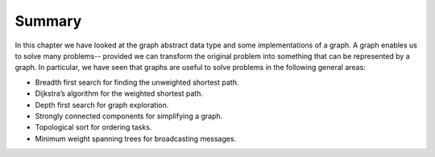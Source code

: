 ..  Copyright (C)  Brad Miller, David Ranum
    This work is licensed under the Creative Commons Attribution-NonCommercial-ShareAlike 4.0 International License. To view a copy of this license, visit http://creativecommons.org/licenses/by-nc-sa/4.0/.


Summary
-------

In this chapter we have looked at the graph abstract data type and some
implementations of a graph. A graph enables us to solve many problems--
provided we can transform the original problem into something that can
be represented by a graph. In particular, we have seen that graphs are
useful to solve problems in the following general areas:

-  Breadth first search for finding the unweighted shortest path.

-  Dijkstra’s algorithm for the weighted shortest path.

-  Depth first search for graph exploration.

-  Strongly connected components for simplifying a graph.

-  Topological sort for ordering tasks.

-  Minimum weight spanning trees for broadcasting messages.


